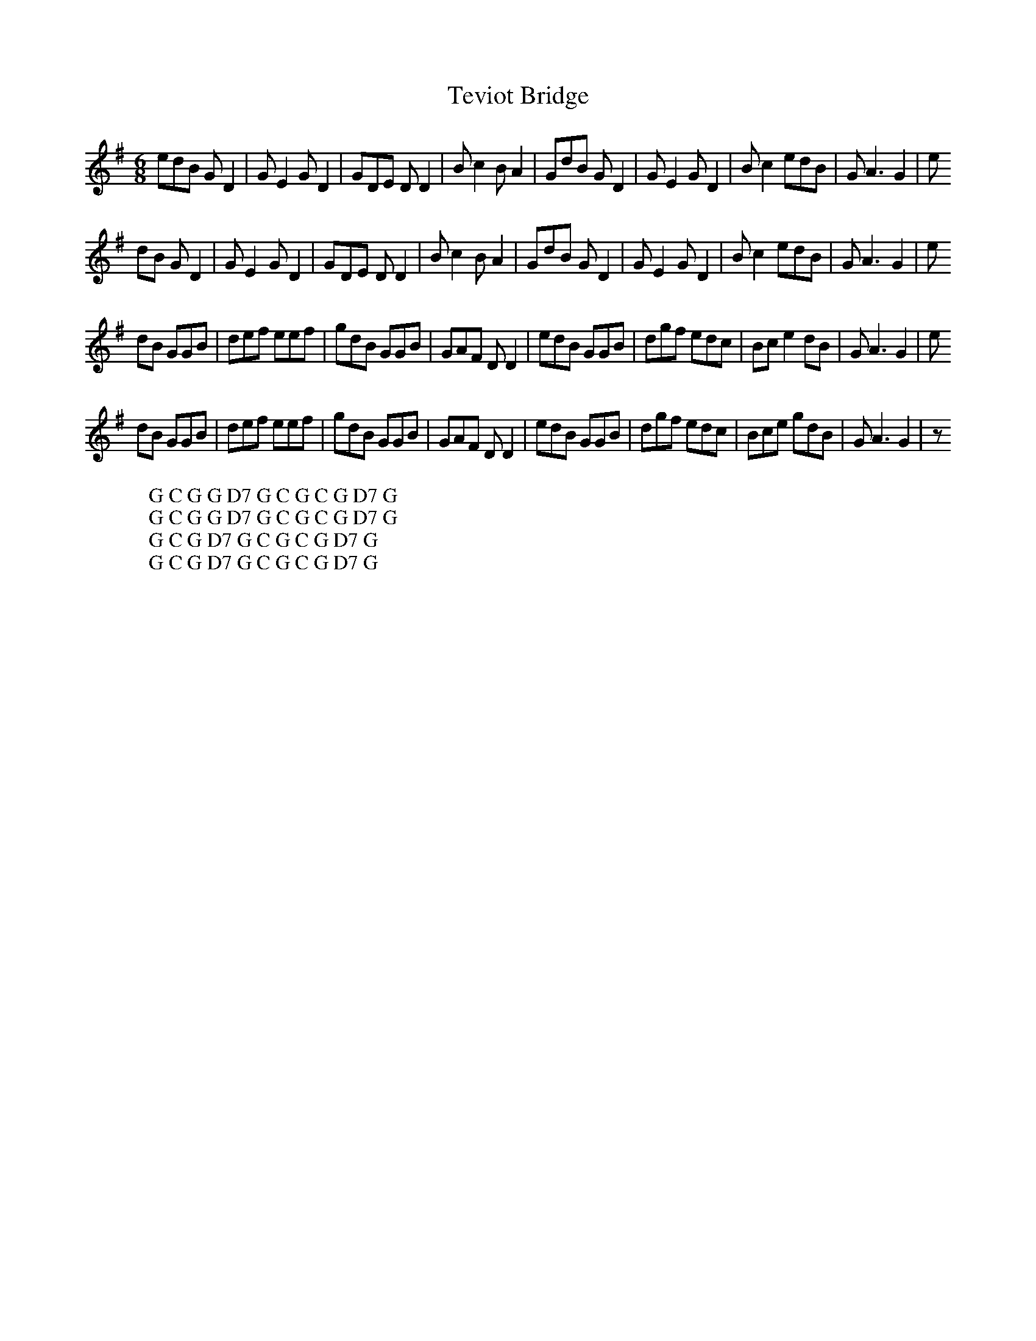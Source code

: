 X:29
T:Teviot Bridge
M:6/8
L:1/8
%Q:180
K:G
edB GD2|GE2 GD2|GDE DD2|Bc2 BA2|GdB GD2|GE2 GD2|Bc2 edB|GA3G2|e
W: G C G G D7 G C G C G D7 G
dB GD2|GE2 GD2|GDE DD2|Bc2 BA2|GdB GD2|GE2 GD2|Bc2 edB|GA3G2|e
W: G C G G D7 G C G C G D7 G
dB GGB|def eef|gdB GGB|GAF DD2|edB GGB|dgf edc|Bce2dB|GA3G2|e
W: G C G D7 G C G C G D7 G
dB GGB|def eef|gdB GGB|GAF DD2|edB GGB|dgf edc|Bce gdB|GA3G2|z
W: G C G D7 G C G C G D7 G

